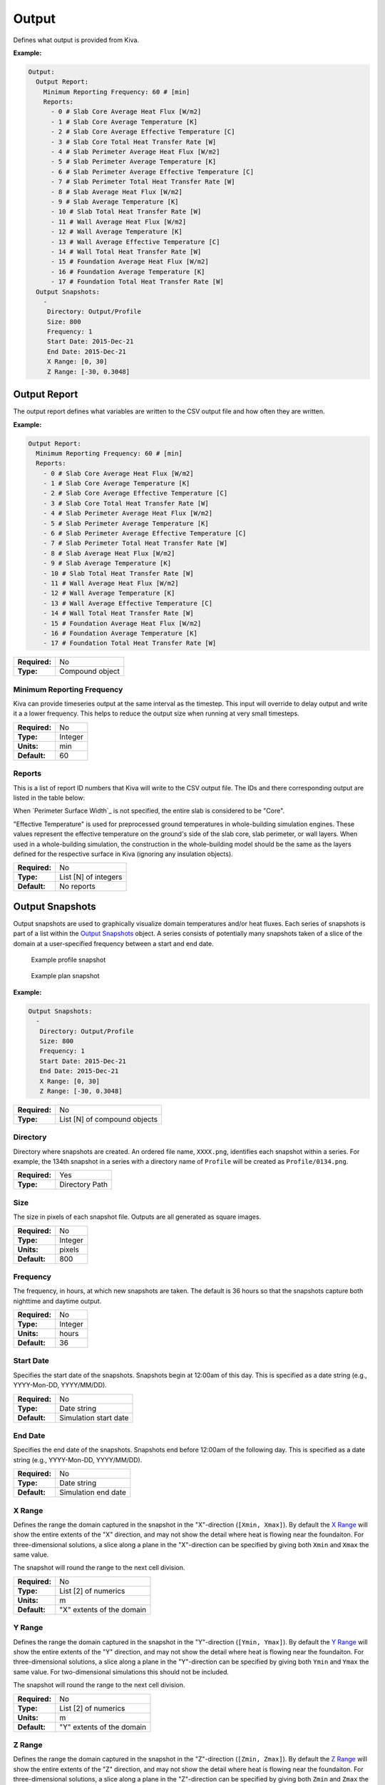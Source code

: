 Output
======

Defines what output is provided from Kiva.

**Example:**

.. code-block:: yaml

  Output:
    Output Report:
      Minimum Reporting Frequency: 60 # [min]
      Reports:
        - 0 # Slab Core Average Heat Flux [W/m2]
        - 1 # Slab Core Average Temperature [K]
        - 2 # Slab Core Average Effective Temperature [C]
        - 3 # Slab Core Total Heat Transfer Rate [W]
        - 4 # Slab Perimeter Average Heat Flux [W/m2]
        - 5 # Slab Perimeter Average Temperature [K]
        - 6 # Slab Perimeter Average Effective Temperature [C]
        - 7 # Slab Perimeter Total Heat Transfer Rate [W]
        - 8 # Slab Average Heat Flux [W/m2]
        - 9 # Slab Average Temperature [K]
        - 10 # Slab Total Heat Transfer Rate [W]
        - 11 # Wall Average Heat Flux [W/m2]
        - 12 # Wall Average Temperature [K]
        - 13 # Wall Average Effective Temperature [C]
        - 14 # Wall Total Heat Transfer Rate [W]
        - 15 # Foundation Average Heat Flux [W/m2]
        - 16 # Foundation Average Temperature [K]
        - 17 # Foundation Total Heat Transfer Rate [W]
    Output Snapshots:
      -
       Directory: Output/Profile
       Size: 800
       Frequency: 1
       Start Date: 2015-Dec-21
       End Date: 2015-Dec-21
       X Range: [0, 30]
       Z Range: [-30, 0.3048]

Output Report
-------------

The output report defines what variables are written to the CSV output file and how often they are written.

**Example:**

.. code-block:: yaml

  Output Report:
    Minimum Reporting Frequency: 60 # [min]
    Reports:
      - 0 # Slab Core Average Heat Flux [W/m2]
      - 1 # Slab Core Average Temperature [K]
      - 2 # Slab Core Average Effective Temperature [C]
      - 3 # Slab Core Total Heat Transfer Rate [W]
      - 4 # Slab Perimeter Average Heat Flux [W/m2]
      - 5 # Slab Perimeter Average Temperature [K]
      - 6 # Slab Perimeter Average Effective Temperature [C]
      - 7 # Slab Perimeter Total Heat Transfer Rate [W]
      - 8 # Slab Average Heat Flux [W/m2]
      - 9 # Slab Average Temperature [K]
      - 10 # Slab Total Heat Transfer Rate [W]
      - 11 # Wall Average Heat Flux [W/m2]
      - 12 # Wall Average Temperature [K]
      - 13 # Wall Average Effective Temperature [C]
      - 14 # Wall Total Heat Transfer Rate [W]
      - 15 # Foundation Average Heat Flux [W/m2]
      - 16 # Foundation Average Temperature [K]
      - 17 # Foundation Total Heat Transfer Rate [W]

=============   ===============
**Required:**   No
**Type:**       Compound object
=============   ===============

Minimum Reporting Frequency
^^^^^^^^^^^^^^^^^^^^^^^^^^^

Kiva can provide timeseries output at the same interval as the timestep. This input will override to delay output and write it a a lower frequency. This helps to reduce the output size when running at very small timesteps.

=============   =======
**Required:**   No
**Type:**       Integer
**Units:**      min
**Default:**    60
=============   =======

Reports
^^^^^^^

This is a list of report ID numbers that Kiva will write to the CSV output file. The IDs and there corresponding output are listed in the table below:

====  ===========================================   ===============
ID    Output Variable                               Units
====  ===========================================   ===============
0     Slab Core Average Heat Flux                   W/m\ :sup:`2`
1     Slab Core Average Temperature                 K
2     Slab Core Average Effective Temperature       :math:`^\circ`C
3     Slab Core Total Heat Transfer Rate            W
4     Slab Perimeter Average Heat Flux              W/m\ :sup:`2`
5     Slab Perimeter Average Temperature            K
6     Slab Perimeter Average Effective Temperature  :math:`^\circ`C
7     Slab Perimeter Total Heat Transfer Rate       W
8     Slab Average Heat Flux                        W/m\ :sup:`2`
9     Slab Average Temperature                      K
10    Slab Total Heat Transfer Rate                 W
11    Wall Average Heat Flux                        W/m\ :sup:`2`
12    Wall Average Temperature                      K
13    Wall Average Effective Temperature            :math:`^\circ`C
14    Wall Total Heat Transfer Rate                 W
15    Foundation Average Heat Flux                  W/m\ :sup:`2`
16    Foundation Average Temperature                K
17    Foundation Total Heat Transfer Rate           W
====  ============================================  ===============

When `Perimeter Surface Width`_ is not specified, the entire slab is considered to be "Core".

"Effective Temperature" is used for preprocessed ground temperatures in whole-building simulation engines. These values represent the effective temperature on the ground's side of the slab core, slab perimeter, or wall layers. When used in a whole-building simulation, the construction in the whole-building model should be the same as the layers defined for the respective surface in Kiva (ignoring any insulation objects).

=============   ====================
**Required:**   No
**Type:**       List [N] of integers
**Default:**    No reports
=============   ====================

Output Snapshots
----------------

Output snapshots are used to graphically visualize domain temperatures and/or heat fluxes. Each series of snapshots is part of a list within the `Output Snapshots`_ object. A series consists of potentially many snapshots taken of a slice of the domain at a user-specified frequency between a start and end date.

.. figure:: ../images/snapshot-profile.png

  Example profile snapshot

.. figure:: ../images/snapshot-plan.png

  Example plan snapshot

**Example:**

.. code-block:: yaml

  Output Snapshots:
    -
     Directory: Output/Profile
     Size: 800
     Frequency: 1
     Start Date: 2015-Dec-21
     End Date: 2015-Dec-21
     X Range: [0, 30]
     Z Range: [-30, 0.3048]



=============   ============================
**Required:**   No
**Type:**       List [N] of compound objects
=============   ============================

Directory
^^^^^^^^^

Directory where snapshots are created. An ordered file name, ``XXXX.png``, identifies each snapshot within a series. For example, the 134th snapshot in a series with a directory name of ``Profile`` will be created as ``Profile/0134.png``.

=============   ==============
**Required:**   Yes
**Type:**       Directory Path
=============   ==============

Size
^^^^

The size in pixels of each snapshot file. Outputs are all generated as square images.

=============   =======
**Required:**   No
**Type:**       Integer
**Units:**      pixels
**Default:**    800
=============   =======

Frequency
^^^^^^^^^

The frequency, in hours, at which new snapshots are taken. The default is 36 hours so that the snapshots capture both nighttime and daytime output.

=============   =======
**Required:**   No
**Type:**       Integer
**Units:**      hours
**Default:**    36
=============   =======

Start Date
^^^^^^^^^^

Specifies the start date of the snapshots. Snapshots begin at 12:00am of this day. This is specified as a date string (e.g., YYYY-Mon-DD, YYYY/MM/DD).

=============   =====================
**Required:**   No
**Type:**       Date string
**Default:**    Simulation start date
=============   =====================

End Date
^^^^^^^^

Specifies the end date of the snapshots. Snapshots end before 12:00am of the following day. This is specified as a date string (e.g., YYYY-Mon-DD, YYYY/MM/DD).

=============   ===================
**Required:**   No
**Type:**       Date string
**Default:**    Simulation end date
=============   ===================

X Range
^^^^^^^

Defines the range the domain captured in the snapshot in the "X"-direction (``[Xmin, Xmax]``). By default the `X Range`_ will show the entire extents of the "X" direction, and may not show the detail where heat is flowing near the foundaiton. For three-dimensional solutions, a slice along a plane in the "X"-direction can be specified by giving both ``Xmin`` and ``Xmax`` the same value.

The snapshot will round the range to the next cell division.

=============   =========================
**Required:**   No
**Type:**       List [2] of numerics
**Units:**      m
**Default:**    "X" extents of the domain
=============   =========================

Y Range
^^^^^^^

Defines the range the domain captured in the snapshot in the "Y"-direction (``[Ymin, Ymax]``). By default the `Y Range`_ will show the entire extents of the "Y" direction, and may not show the detail where heat is flowing near the foundaiton. For three-dimensional solutions, a slice along a plane in the "Y"-direction can be specified by giving both ``Ymin`` and ``Ymax`` the same value. For two-dimensional simulations this should not be included.

The snapshot will round the range to the next cell division.

=============   =========================
**Required:**   No
**Type:**       List [2] of numerics
**Units:**      m
**Default:**    "Y" extents of the domain
=============   =========================

Z Range
^^^^^^^

Defines the range the domain captured in the snapshot in the "Z"-direction (``[Zmin, Zmax]``). By default the `Z Range`_ will show the entire extents of the "Z" direction, and may not show the detail where heat is flowing near the foundaiton. For three-dimensional solutions, a slice along a plane in the "Z"-direction can be specified by giving both ``Zmin`` and ``Zmax`` the same value.

The snapshot will round the range to the next cell division.

=============   =========================
**Required:**   No
**Type:**       List [2] of numerics
**Units:**      m
**Default:**    "Z" extents of the domain
=============   =========================

Plot Type
^^^^^^^^^

Defines the type of output plotted. Options are ``TEMPERATURE`` and ``HEAT-FLUX``. For ``HEAT-FLUX``, the user may also specify a `Flux Direction`_ for output.

=============   ================================
**Required:**   No
**Type:**       Enumeration
**Values:**     ``TEMPERATURE`` or ``HEAT-FLUX``
**Default:**    ``TEMPERATURE``
=============   ================================

Flux Direction
^^^^^^^^^^^^^^

When `Plot Type`_ is ``HEAT-FLUX``, the snapshots show the magnitude of heat flux throughout the domain. This input allows the user to specify whether they want to display the overall magnitude, ``MAG``, or the magnitude in a given direciton, ``X``, ``Y``, or ``Z``.

=============   =======================
**Required:**   No
**Type:**       Enumeration
**Values:**     ``MAG``, ``X``, ``Y``, or ``Z``
**Default:**    ``MAG``
=============   =======================

Unit System
^^^^^^^^^^^

Defines the units used in the output snapshots. Options are ``IP`` (Inch-Pound), and ``SI`` (International System). Keep in mind that regardless of this value, all other inputs are still defined in the SI unit system.

=============   ================
**Required:**   No
**Type:**       Enumeration
**Values:**     ``IP`` or ``SI``
**Default:**    ``SI``
=============   ================

Output Range
^^^^^^^^^^^^

Specifies the range of output shown in the snapshots. The units of the range depend on the value of `Plot Type`_ and `Unit System`_.

=============   ==================================
**Required:**   No
**Type:**       List [2] of numerics
**Units:**      Depends
**Default:**    [-20, 40]
=============   ==================================

Color Scheme
^^^^^^^^^^^^

Specifies the color scheme used within the `Output Range`_. Options are:

- ``CMR``, best color scheme where colors progress in brightness with magnitude (prints in black-and-white),
- ``JET``, like a rainbow(!), but doesn't print well,
- ``NONE``, do not show any output. This can be used to illustrate meshing independent of results.

=============   =============================
**Required:**   No
**Type:**       Enumeration
**Values:**     ``CMR``, ``JET``, or ``NONE``
**Default:**    ``CMR``
=============   =============================

Mesh
^^^^

Enables the display of the mesh (discretized cells).

=============   =======
**Required:**   No
**Type:**       Boolean
**Default:**    False
=============   =======

Axes
^^^^

Enables the display of the spatial axes, and the colorbar.

=============   =======
**Required:**   No
**Type:**       Boolean
**Default:**    True
=============   =======

Timestamp
^^^^^^^^^

Enables the display of the timestamp.

=============   =======
**Required:**   No
**Type:**       Boolean
**Default:**    True
=============   =======

Gradients
^^^^^^^^^

Enables the display of gradients.

=============   =======
**Required:**   No
**Type:**       Boolean
**Default:**    False
=============   =======

Contours
^^^^^^^^

Enables the display of contours.

=============   =======
**Required:**   No
**Type:**       Boolean
**Default:**    True
=============   =======

Contour Labels
^^^^^^^^^^^^^^

Enables the display of contour labels.

=============   =======
**Required:**   No
**Type:**       Boolean
**Default:**    False
=============   =======

Number of Contours
^^^^^^^^^^^^^^^^^^

Specifies the number of countours to generate between the values specified in `Output Range`_.

=============   =======
**Required:**   No
**Type:**       Integer
**Default:**    13
=============   =======

